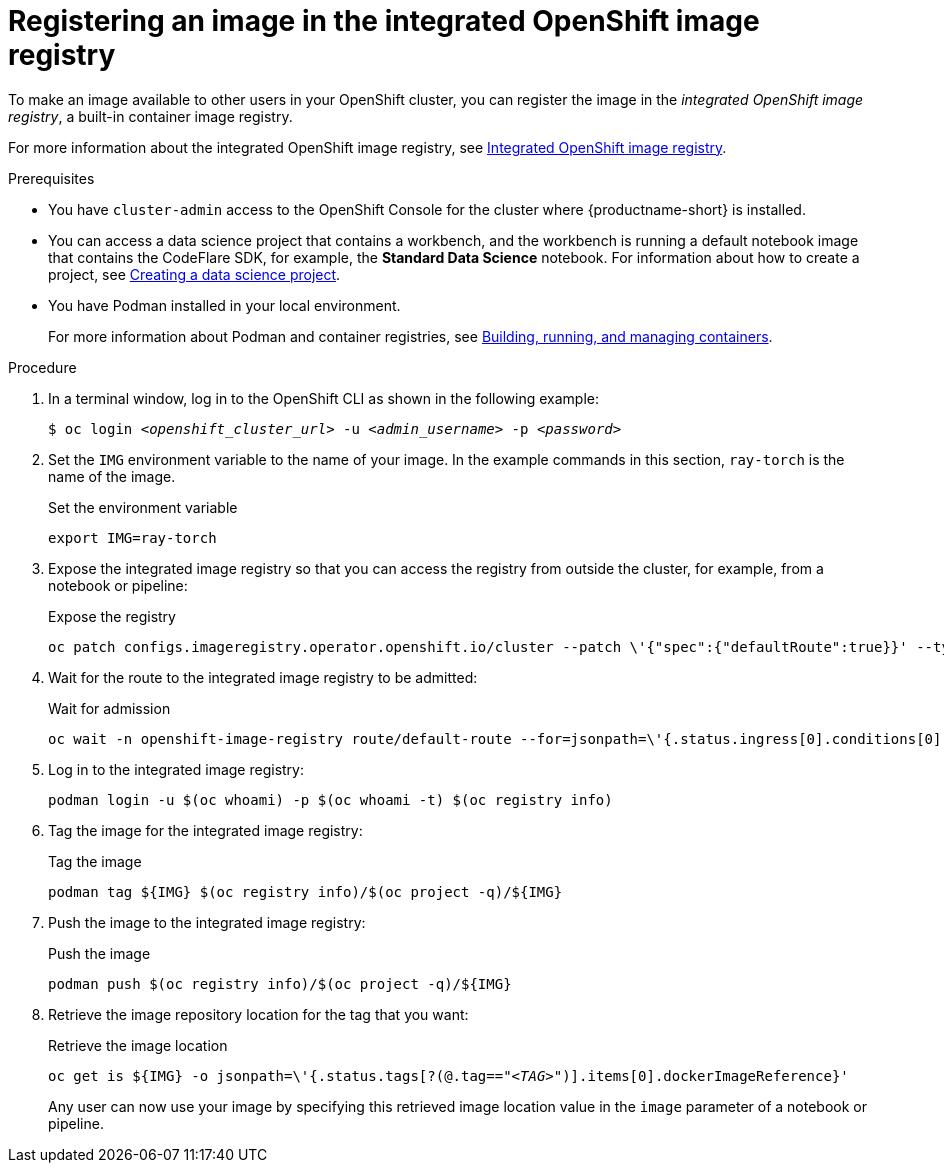 :_module-type: PROCEDURE

[id='registering-an-image-in-the-integrated-openshift-image-registry_{context}']
= Registering an image in the integrated OpenShift image registry

To make an image available to other users in your OpenShift cluster, you can register the image in the _integrated OpenShift image registry_, a built-in container image registry.

For more information about the integrated OpenShift image registry, see link:https://docs.openshift.com/container-platform/4.16/registry/index.html#registry-integrated-openshift-registry_registry-overview[Integrated OpenShift image registry].

.Prerequisites

* You have `cluster-admin` access to the OpenShift Console for the cluster where {productname-short} is installed. 

ifndef::upstream[]
* You can access a data science project that contains a workbench, and the workbench is running a default notebook image that contains the CodeFlare SDK, for example, the *Standard Data Science* notebook. For information about how to create a project, see link:{rhoaidocshome}{default-format-url}/working_on_data_science_projects/using-data-science-projects_projects#creating-a-data-science-project_projects[Creating a data science project]. 
endif::[]
ifdef::upstream[]
* You can access a data science project that contains a workbench, and the workbench is running a default notebook image that contains the CodeFlare SDK, for example, the *Standard Data Science* notebook. For information about how to create a project, see link:{odhdocshome}/working-on-data-science-projects/#creating-a-data-science-project_projects[Creating a data science project]. 
endif::[]

* You have Podman installed in your local environment.
+
For more information about Podman and container registries, see link:https://docs.redhat.com/en/documentation/red_hat_enterprise_linux/9/html/building_running_and_managing_containers/index[Building, running, and managing containers].


.Procedure

. In a terminal window, log in to the OpenShift CLI as shown in the following example:
+
[source,subs="+quotes"]
----
$ oc login __<openshift_cluster_url>__ -u __<admin_username>__ -p __<password>__
----

. Set the `IMG` environment variable to the name of your image.
In the example commands in this section, `ray-torch` is the name of the image.
+
.Set the environment variable
[source,subs="+quotes"]
----
export IMG=ray-torch
----


. Expose the integrated image registry so that you can access the registry from outside the cluster, for example, from a notebook or pipeline: 
+
.Expose the registry
[source,subs="+quotes"]
----
oc patch configs.imageregistry.operator.openshift.io/cluster --patch \'{"spec":{"defaultRoute":true}}' --type=merge
----
 
. Wait for the route to the integrated image registry to be admitted: 
+
.Wait for admission
[source,subs="+quotes"]
----
oc wait -n openshift-image-registry route/default-route --for=jsonpath=\'{.status.ingress[0].conditions[0].status}'=True
----

. Log in to the integrated image registry:
+
[source,subs="+quotes"]
----
podman login -u $(oc whoami) -p $(oc whoami -t) $(oc registry info)
----

. Tag the image for the integrated image registry:
+
.Tag the image
[source,subs="+quotes"]
----
podman tag ${IMG} $(oc registry info)/$(oc project -q)/${IMG}
----

. Push the image to the integrated image registry:
+
.Push the image
[source,subs="+quotes"]
----
podman push $(oc registry info)/$(oc project -q)/${IMG}
----

. Retrieve the image repository location for the tag that you want:
+
.Retrieve the image location
[source,subs="+quotes"]
----
oc get is ${IMG} -o jsonpath=\'{.status.tags[?(@.tag=="_<TAG>_")].items[0].dockerImageReference}'
----
+
Any user can now use your image by specifying this retrieved image location value in the `image` parameter of a notebook or pipeline.
